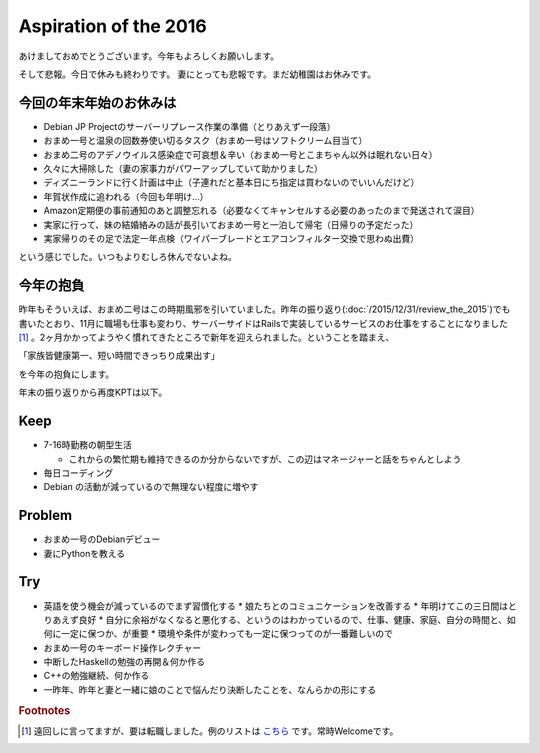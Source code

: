 Aspiration of the 2016
======================

あけましておめでとうございます。今年もよろしくお願いします。

そして悲報。今日で休みも終わりです。
妻にとっても悲報です。まだ幼稚園はお休みです。


今回の年末年始のお休みは
------------------------

* Debian JP Projectのサーバーリプレース作業の準備（とりあえず一段落）
* おまめ一号と温泉の回数券使い切るタスク（おまめ一号はソフトクリーム目当て）
* おまめ二号のアデノウイルス感染症で可哀想＆辛い（おまめ一号とこまちゃん以外は眠れない日々）
* 久々に大掃除した（妻の家事力がパワーアップしていて助かりました）
* ディズニーランドに行く計画は中止（子連れだと基本日にち指定は買わないのでいいんだけど）
* 年賀状作成に追われる（今回も年明け…）
* Amazon定期便の事前通知のあと調整忘れる（必要なくてキャンセルする必要のあったのまで発送されて涙目）
* 実家に行って、妹の結婚絡みの話が長引いておまめ一号と一泊して帰宅（日帰りの予定だった）
* 実家帰りのその足で法定一年点検（ワイパーブレードとエアコンフィルター交換で思わぬ出費）

という感じでした。いつもよりむしろ休んでないよね。

今年の抱負
----------

昨年もそういえば、おまめ二号はこの時期風邪を引いていました。昨年の振り返り(:doc:`/2015/12/31/review_the_2015`)でも書いたとおり、11月に職場も仕事も変わり、サーバーサイドはRailsで実装しているサービスのお仕事をすることになりました [#]_ 。2ヶ月かかってようやく慣れてきたところで新年を迎えられました。ということを踏まえ、

「家族皆健康第一、短い時間できっちり成果出す」

を今年の抱負にします。


年末の振り返りから再度KPTは以下。

Keep
----


* 7-16時勤務の朝型生活

  * これからの繁忙期も維持できるのか分からないですが、この辺はマネージャーと話をちゃんとしよう
  
* 毎日コーディング
* Debian の活動が減っているので無理ない程度に増やす

Problem
-------
    
* おまめ一号のDebianデビュー
* 妻にPythonを教える

Try
---

* 英語を使う機会が減っているのでまず習慣化する
  * 娘たちとのコミュニケーションを改善する
  * 年明けてこの三日間はとりあえず良好
  * 自分に余裕がなくなると悪化する、というのはわかっているので、仕事、健康、家庭、自分の時間と、如何に一定に保つか、が重要
  * 環境や条件が変わっても一定に保つってのが一番難しいので

* おまめ一号のキーボード操作レクチャー
* 中断したHaskellの勉強の再開＆何か作る
* C++の勉強継続、何か作る
* 一昨年、昨年と妻と一緒に娘のことで悩んだり決断したことを、なんらかの形にする

.. rubric:: Footnotes

.. [#] 遠回しに言ってますが、要は転職しました。例のリストは `こちら <http://www.amazon.co.jp/registry/wishlist/25TCQT040P7N6>`_ です。常時Welcomeです。


.. author:: default
.. categories:: life
.. tags:: none
.. comments::
